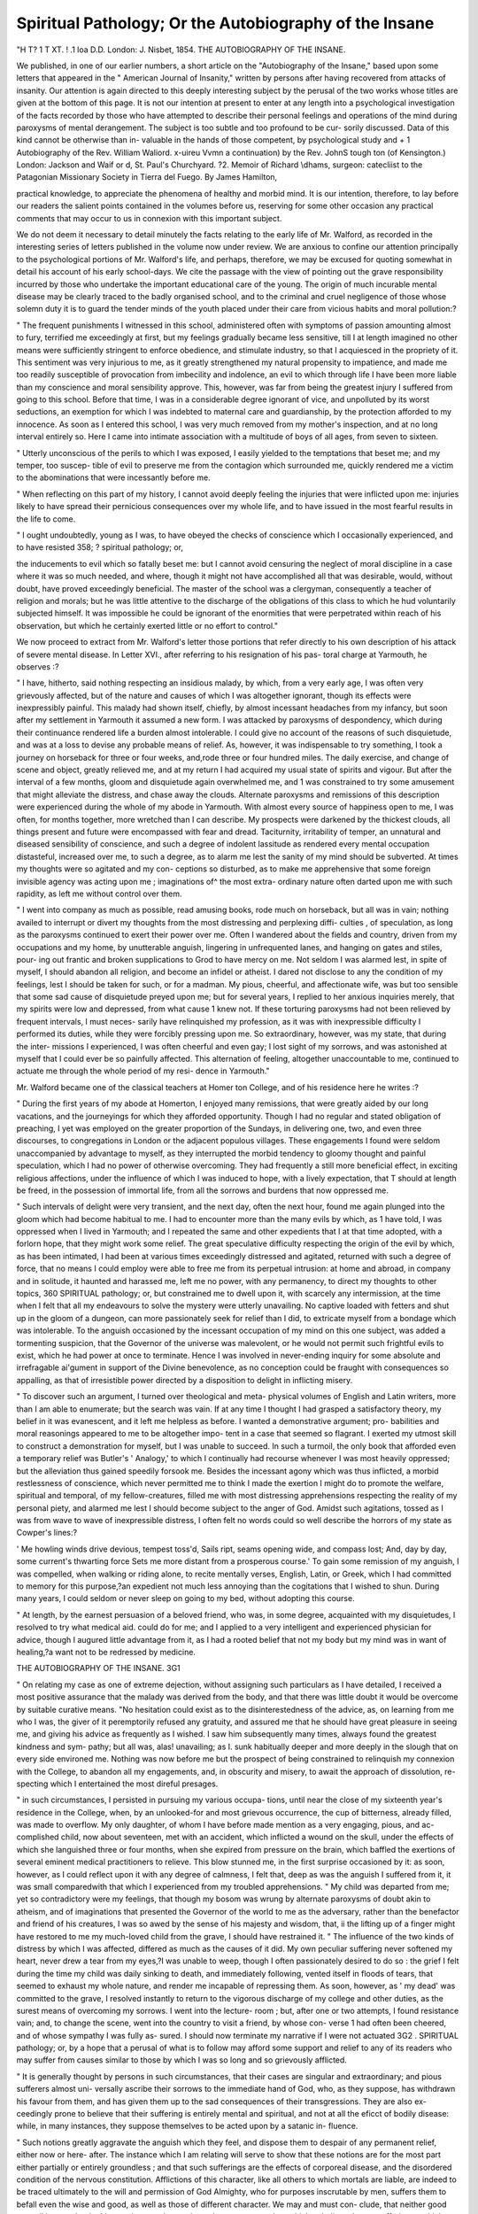 Spiritual Pathology; Or the Autobiography of the Insane
========================================================

"H T? 1 T XT. ! .1 loa
D.D. London: J. Nisbet, 1854.
THE AUTOBIOGRAPHY OF THE INSANE.

We published, in one of our earlier numbers, a short article on the
"Autobiography of the Insane," based upon some letters that appeared
in the " American Journal of Insanity," written by persons after having
recovered from attacks of insanity. Our attention is again directed to
this deeply interesting subject by the perusal of the two works whose
titles are given at the bottom of this page. It is not our intention at
present to enter at any length into a psychological investigation of the
facts recorded by those who have attempted to describe their personal
feelings and operations of the mind during paroxysms of mental
derangement. The subject is too subtle and too profound to be cur-
sorily discussed. Data of this kind cannot be otherwise than in-
valuable in the hands of those competent, by psychological study and
+ 1 Autobiography of the Rev. William Waliord. x-uireu Vvmn a continuation)
by the Rev. JohnS tough ton (of Kensington.) London: Jackson and Waif or d,
St. Paul's Churchyard. ?2. Memoir of Richard \\dhams, surgeon: catecliist to
the Patagonian Missionary Society in Tierra del Fuego. By James Hamilton,

practical knowledge, to appreciate the phenomena of healthy and
morbid mind. It is our intention, therefore, to lay before our readers
the salient points contained in the volumes before us, reserving for
some other occasion any practical comments that may occur to us in
connexion with this important subject.

We do not deem it necessary to detail minutely the facts relating to
the early life of Mr. Walford, as recorded in the interesting series of
letters published in the volume now under review. We are anxious
to confine our attention principally to the psychological portions of
Mr. Walford's life, and perhaps, therefore, we may be excused for
quoting somewhat in detail his account of his early school-days. We
cite the passage with the view of pointing out the grave responsibility
incurred by those who undertake the important educational care of
the young. The origin of much incurable mental disease may be
clearly traced to the badly organised school, and to the criminal and
cruel negligence of those whose solemn duty it is to guard the tender
minds of the youth placed under their care from vicious habits and
moral pollution:?

" The frequent punishments I witnessed in this school, administered
often with symptoms of passion amounting almost to fury, terrified me
exceedingly at first, but my feelings gradually became less sensitive,
till I at length imagined no other means were sufficiently stringent to
enforce obedience, and stimulate industry, so that I acquiesced in the
propriety of it. This sentiment was very injurious to me, as it greatly
strengthened my natural propensity to impatience, and made me too
readily susceptible of provocation from imbecility and indolence, an
evil to which through life I have been more liable than my conscience
and moral sensibility approve. This, however, was far from being the
greatest injury I suffered from going to this school. Before that time,
I was in a considerable degree ignorant of vice, and unpolluted by its
worst seductions, an exemption for which I was indebted to maternal
care and guardianship, by the protection afforded to my innocence.
As soon as I entered this school, I was very much removed from my
mother's inspection, and at no long interval entirely so. Here I came
into intimate association with a multitude of boys of all ages, from
seven to sixteen.

" Utterly unconscious of the perils to which I was exposed, I easily
yielded to the temptations that beset me; and my temper, too suscep-
tible of evil to preserve me from the contagion which surrounded me,
quickly rendered me a victim to the abominations that were incessantly
before me.

" When reflecting on this part of my history, I cannot avoid deeply
feeling the injuries that were inflicted upon me: injuries likely to have
spread their pernicious consequences over my whole life, and to have
issued in the most fearful results in the life to come.

" I ought undoubtedly, young as I was, to have obeyed the checks
of conscience which I occasionally experienced, and to have resisted
358; ? spiritual pathology; or,

the inducements to evil which so fatally beset me: but I cannot avoid
censuring the neglect of moral discipline in a case where it was so
much needed, and where, though it might not have accomplished all
that was desirable, would, without doubt, have proved exceedingly
beneficial. The master of the school was a clergyman, consequently a
teacher of religion and morals; but he was little attentive to the
discharge of the obligations of this class to which he hud voluntarily
subjected himself. It was impossible he could be ignorant of the
enormities that were perpetrated within reach of his observation, but
which he certainly exerted little or no effort to control."

We now proceed to extract from Mr. Walford's letter those portions
that refer directly to his own description of his attack of severe mental
disease. In Letter XVI., after referring to his resignation of his pas-
toral charge at Yarmouth, he observes :?

" I have, hitherto, said nothing respecting an insidious malady, by
which, from a very early age, I was often very grievously affected, but
of the nature and causes of which I was altogether ignorant, though
its effects were inexpressibly painful. This malady had shown itself,
chiefly, by almost incessant headaches from my infancy, but soon after
my settlement in Yarmouth it assumed a new form. I was attacked
by paroxysms of despondency, which during their continuance rendered
life a burden almost intolerable. I could give no account of the reasons
of such disquietude, and was at a loss to devise any probable means of
relief. As, however, it was indispensable to try something, I took a
journey on horseback for three or four weeks, and,rode three or four
hundred miles. The daily exercise, and change of scene and object,
greatly relieved me, and at my return I had acquired my usual state of
spirits and vigour. But after the interval of a few months, gloom and
disquietude again overwhelmed me, and 1 was constrained to try some
amusement that might alleviate the distress, and chase away the
clouds. Alternate paroxysms and remissions of this description were
experienced during the whole of my abode in Yarmouth. With almost
every source of happiness open to me, I was often, for months together,
more wretched than I can describe. My prospects were darkened by
the thickest clouds, all things present and future were encompassed
with fear and dread. Taciturnity, irritability of temper, an unnatural
and diseased sensibility of conscience, and such a degree of indolent
lassitude as rendered every mental occupation distasteful, increased over
me, to such a degree, as to alarm me lest the sanity of my mind should
be subverted. At times my thoughts were so agitated and my con-
ceptions so disturbed, as to make me apprehensive that some foreign
invisible agency was acting upon me ; imaginations of^ the most extra-
ordinary nature often darted upon me with such rapidity, as left me
without control over them.

" I went into company as much as possible, read amusing books, rode
much on horseback, but all was in vain; nothing availed to interrupt
or divert my thoughts from the most distressing and perplexing diffi-
culties , of speculation, as long as the paroxysms continued to exert
their power over me. Often I wandered about the fields and country,
driven from my occupations and my home, by unutterable anguish,
lingering in unfrequented lanes, and hanging on gates and stiles, pour-
ing out frantic and broken supplications to Grod to have mercy on me.
Not seldom I was alarmed lest, in spite of myself, I should abandon all
religion, and become an infidel or atheist. I dared not disclose to any
the condition of my feelings, lest I should be taken for such, or for a
madman. My pious, cheerful, and affectionate wife, was but too
sensible that some sad cause of disquietude preyed upon me; but for
several years, I replied to her anxious inquiries merely, that my spirits
were low and depressed, from what cause 1 knew not. If these torturing
paroxysms had not been relieved by frequent intervals, I must neces-
sarily have relinquished my profession, as it was with inexpressible
difficulty I performed its duties, while they were forcibly pressing upon
me. So extraordinary, however, was my state, that during the inter-
missions I experienced, I was often cheerful and even gay; I lost sight
of my sorrows, and was astonished at myself that I could ever be so
painfully affected. This alternation of feeling, altogether unaccountable
to me, continued to actuate me through the whole period of my resi-
dence in Yarmouth."

Mr. Walford became one of the classical teachers at Homer ton
College, and of his residence here he writes :?

" During the first years of my abode at Homerton, I enjoyed many
remissions, that were greatly aided by our long vacations, and the
journeyings for which they afforded opportunity. Though I had no
regular and stated obligation of preaching, I yet was employed on the
greater proportion of the Sundays, in delivering one, two, and even
three discourses, to congregations in London or the adjacent populous
villages. These engagements I found were seldom unaccompanied by
advantage to myself, as they interrupted the morbid tendency to
gloomy thought and painful speculation, which I had no power of
otherwise overcoming. They had frequently a still more beneficial
effect, in exciting religious affections, under the influence of which I was
induced to hope, with a lively expectation, that T should at length be
freed, in the possession of immortal life, from all the sorrows and burdens
that now oppressed me.

" Such intervals of delight were very transient, and the next day,
often the next hour, found me again plunged into the gloom which had
become habitual to me. I had to encounter more than the many evils
by which, as 1 have told, I was oppressed when I lived in Yarmouth;
and I repeated the same and other expedients that I at that time
adopted, with a forlorn hope, that they might work some relief. The
great speculative difficulty respecting the origin of the evil by which, as
has been intimated, I had been at various times exceedingly distressed
and agitated, returned with such a degree of force, that no means I could
employ were able to free me from its perpetual intrusion: at home and
abroad, in company and in solitude, it haunted and harassed me, left me
no power, with any permanency, to direct my thoughts to other topics,
360 SPIRITUAL pathology; or,
but constrained me to dwell upon it, with scarcely any intermission, at
the time when I felt that all my endeavours to solve the mystery were
utterly unavailing. No captive loaded with fetters and shut up in the
gloom of a dungeon, can more passionately seek for relief than I did, to
extricate myself from a bondage which was intolerable. To the anguish
occasioned by the incessant occupation of my mind on this one subject,
was added a tormenting suspicion, that the Governor of the universe
was malevolent, or he would not permit such frightful evils to exist,
which he had power at once to terminate. Hence I was involved in
never-ending inquiry for some absolute and irrefragable ai'gument in
support of the Divine benevolence, as no conception could be fraught
with consequences so appalling, as that of irresistible power directed by
a disposition to delight in inflicting misery.

" To discover such an argument, I turned over theological and meta-
physical volumes of English and Latin writers, more than I am able to
enumerate; but the search was vain. If at any time I thought I
had grasped a satisfactory theory, my belief in it was evanescent, and it
left me helpless as before. I wanted a demonstrative argument; pro-
babilities and moral reasonings appeared to me to be altogether impo-
tent in a case that seemed so flagrant. I exerted my utmost skill to
construct a demonstration for myself, but I was unable to succeed. In
such a turmoil, the only book that afforded even a temporary relief was
Butler's ' Analogy,' to which I continually had recourse whenever I was
most heavily oppressed; but the alleviation thus gained speedily forsook
me. Besides the incessant agony which was thus inflicted, a morbid
restlessness of conscience, which never permitted me to think I made
the exertion I might do to promote the welfare, spiritual and temporal,
of my fellow-creatures, filled me with most distressing apprehensions
respecting the reality of my personal piety, and alarmed me lest I should
become subject to the anger of God. Amidst such agitations, tossed
as I was from wave to wave of inexpressible distress, I often felt no
words could so well describe the horrors of my state as Cowper's
lines:?

' Me howling winds drive devious, tempest toss'd,
Sails ript, seams opening wide, and compass lost;
And, day by day, some current's thwarting force
Sets me more distant from a prosperous course.'
To gain some remission of my anguish, I was compelled, when walking
or riding alone, to recite mentally verses, English, Latin, or Greek,
which I had committed to memory for this purpose,?an expedient not
much less annoying than the cogitations that I wished to shun. During
many years, I could seldom or never sleep on going to my bed, without
adopting this course.

" At length, by the earnest persuasion of a beloved friend, who was,
in some degree, acquainted with my disquietudes, I resolved to try
what medical aid. could do for me; and I applied to a very intelligent
and experienced physician for advice, though I augured little advantage
from it, as I had a rooted belief that not my body but my mind was
in want of healing,?a want not to be redressed by medicine.

THE AUTOBIOGRAPHY OF THE INSANE. 3G1

" On relating my case as one of extreme dejection, without assigning
such particulars as I have detailed, I received a most positive assurance
that the malady was derived from the body, and that there was little
doubt it would be overcome by suitable curative means.
"No hesitation could exist as to the disinterestedness of the advice,
as, on learning from me who I was, the giver of it peremptorily refused
any gratuity, and assured me that he should have great pleasure in
seeing me, and giving his advice as frequently as I wished. I saw him
subsequently many times, always found the greatest kindness and sym-
pathy; but all was, alas! unavailing; as I. sunk habitually deeper and
more deeply in the slough that on every side environed me. Nothing
was now before me but the prospect of being constrained to relinquish
my connexion with the College, to abandon all my engagements,
and, in obscurity and misery, to await the approach of dissolution, re-
specting which I entertained the most direful presages.

" in such circumstances, I persisted in pursuing my various occupa-
tions, until near the close of my sixteenth year's residence in the College,
when, by an unlooked-for and most grievous occurrence, the cup of
bitterness, already filled, was made to overflow. My only daughter, of
whom I have before made mention as a very engaging, pious, and ac-
complished child, now about seventeen, met with an accident, which
inflicted a wound on the skull, under the effects of which she languished
three or four months, when she expired from pressure on the brain,
which baffled the exertions of several eminent medical practitioners to
relieve. This blow stunned me, in the first surprise occasioned by it:
as soon, however, as I could reflect upon it with any degree of calmness,
I felt that, deep as was the anguish I suffered from it, it was small
comparedwith that which I experienced from my troubled apprehensions.
" My child was departed from me; yet so contradictory were my
feelings, that though my bosom was wrung by alternate paroxysms of
doubt akin to atheism, and of imaginations that presented the Governor
of the world to me as the adversary, rather than the benefactor and
friend of his creatures, I was so awed by the sense of his majesty and
wisdom, that, ii the lifting up of a finger might have restored to me
my much-loved child from the grave, I should have restrained it.
" The influence of the two kinds of distress by which I was affected,
differed as much as the causes of it did. My own peculiar suffering
never softened my heart, never drew a tear from my eyes,?I was unable
to weep, though I often passionately desired to do so : the grief I felt
during the time my child was daily sinking to death, and immediately
following, vented itself in floods of tears, that seemed to exhaust my
whole nature, and render me incapable of repressing them. As soon,
however, as ' my dead' was committed to the grave, I resolved instantly
to return to the vigorous discharge of my college and other duties, as
the surest means of overcoming my sorrows. I went into the lecture-
room ; but, after one or two attempts, I found resistance vain; and, to
change the scene, went into the country to visit a friend, by whose con-
verse 1 had often been cheered, and of whose sympathy I was fully as-
sured. I should now terminate my narrative if I were not actuated
3G2 . SPIRITUAL pathology; or,
by a hope that a perusal of what is to follow may afford some support
and relief to any of its readers who may suffer from causes similar to
those by which I was so long and so grievously afflicted.

" It is generally thought by persons in such circumstances, that their
cases are singular and extraordinary; and pious sufferers almost uni-
versally ascribe their sorrows to the immediate hand of God, who, as
they suppose, has withdrawn his favour from them, and has given them
up to the sad consequences of their transgressions. They are also ex-
ceedingly prone to believe that their suffering is entirely mental and
spiritual, and not at all the eficct of bodily disease: while, in many
instances, they suppose themselves to be acted upon by a satanic in-
fluence.

" Such notions greatly aggravate the anguish which they feel, and
dispose them to despair of any permanent relief, either now or here-
after. The instance which I am relating will serve to show that these
notions are for the most part either partially or entirely groundless ;
and that such sufferings are the effects of corporeal disease, and the
disordered condition of the nervous constitution. Afflictions of this
character, like all others to which mortals are liable, are indeed to be
traced ultimately to the will and permission of God Almighty, who for
purposes inscrutable by men, suffers them to befall even the wise and
good, as well as those of different character. We may and must con-
clude, that neither good nor evil happen but by his appointment; but
we have the surest ground on which to believe that no suffering to
which we may be exposed, in the present life, furnishes an indication
of God's displeasure in individual cases; and it is the peculiar glory of
the religion of Christ, that no living man is warranted to despair of
divine mercy and forgiveness, hut on the contrary, however deplorable
his condition may be, he has God's sure promise that he shall obtain
favour if he seek it with sincerity, humility, and perseverance.
" What share in human sufferings of the kind in question is permitted
to the invisible and implacable adversary of God and man, 1 shall not
presume to define. Much of what is false and mischievous on this
subject may readily he found; but while the fact of satanic agency in
the affairs of mankind, is too strongly stated by the sacred writings to
admit of question or disbelief, I know of no scriptural rule by the appli-
cation of which the influence of such agency may be safely discriminated
from the action of the mind itself. The only criterion by which the
spiritual and heavenly agency exerted in the minds and hearts of true
Christians can be determined, exists in the effects which it produces :
where the fruits of the Spirit are found, there the presence of the Spirit
is manifest; and where the works of darkness are, there we may be
sure is the presence of the prince of darkness. In every possible case,
one rule is laid down, and one assurance given, ' Resist the devil, and
he will flee from you.'

" The most skilful physiologist is entirely ignorant of the manner in
which our bodies and minds exert their mutual action on each other;
all he knows is that such action takes place; it is therefore no wonder
that we should be utterly unacquainted with the process by which
spirits, either heavenly or infernal, exert their respective influences on
the souls of men. It is no inconsiderable attainment in divine, as well
as human philosophy, calmly to acquiesce within the limits which the
feebleness of our faculties assigns to us; and which we can by no
exertions pass beyond. How much sorrow should we avoid by such
acquiescence! How much of what men call knowledge should we dis-
allow under its guidance 1"

Mr. Walford, with the view of mitigating his sufferings, retired
after his daughter's death into the country. In describing his feelings
at this period he thus writes:?

" You will be able to form some conception of the state in which I
was, when I relate the occurrences of the day on which I left home,
and arrived at my friend's abode. Everything was prepared for my
journey on the preceding evening, and I retired to bed at my usual
time, in as tranquil a state as could reasonably be expected in my cir-
cumstances. I slept quietly until about five in the morning, when I
suddenly awoke, in a condition which I am unable to describe with any
exactness. I seemed to myself to be environed by a dense and sul-
phureous fog or smoke, and was so overcome by horror as to exclaim
aloud, that I was ruined and lost, though I had no conception of the
cause that induced the frightful apprehension. I continued, however,
to exclaim, when my wife, awakened by the outcry, earnestly asked what
was the matter ? For some time I could reply only by repeating that
I was ruined for ever. At length she entreated me to rise and get
ready for my journey, which I did, under the influence of these extra-
ordinary and unaccountable feelings. The morning was very cold,
which appeared to revive me, so that by the time I was dressed and
ready to set out, I was a good deal relieved. I had to travel about
eighty miles by coach, and though freed from the notion of being lost,
I was during the day in a very excited, yet gloomy and wretched state.
The meeting with my friend, and the soothing effect of his company
and converse, stilled, in a considerable degree, my perturbed feelings,
and I went to bed without any fear of not sleeping.

" I nevertheless passed a sleepless night, and during the twelve suc-
ceeding days and nights, in all thirteen, I did not gain a moment's
sleep. My nerves seemed to be rigid, and at the utmost tension, and
my feelings were hard and unimpressible. I tried the influence of
opium one or two nights, in tolerably strong doses, but it produced no
effect, and I used it no more. I fully expected I should lose my senses,
as it seemed impossible for me to endure the suffering. But I after-
wards learned, under the pressure of keener agonies, that no one can
estimate the 'degree of anguish which it is impossible for him to
sustain.

" As it was my intention to be absent from home not more than a
fortnight, I went to my sleepless bed on the last night of my stay, with
the forlorn hope of getting some portion of that soothing anodyne ; and
as I was to set out at four in the morning, I withdrew very early. No
sleep or drowsiness came over me for two or three hours, when a violent
364 SPIRITUAL pathology; or,
palpitation of the heart banished all expectation of repose, and I
desired an apothecary in the neighbourhood to be sent for. When he
came, he made the inquiries usual on such occasions, and said he could
discern no indications of disease, but, possibly, the liver might be
affected; advised an application to a physician, as soon as I could, after
my return home; he administered no medicine, but recommended a
foot-bath, and left me. Happily the bath answered its intention, and
I fell into a profound sleep. I was roused early in the morning, and
began my journey homewards, though a good deal depressed.


" The weather was frosty and cold, but when I got out of the coach
for breakfast, all my sorrows had vanished; my appetite was good, and
my spirits were buoyant, and I got home with an expectation of better
times. I spent, however, a sleepless night, though I felt somewhat
better than was usual, and met my pupils at the proper time, in the
lecture room. As I proceeded with the business, they discovered that
I was in great distress, and implored me to desist. I complied, but
was never again able to meet them. I had never made any complaints
to them, but I learned, after my recovery, that they had long suspected
some unknown and great distress was preying upon me. It was the
practice of the College, for the whole family to assemble for devotional
purposes morning and evening. The morning service was conducted
by me, and that of the evening by the students in succession. My
prayers, which were always dictated at the moment of delivery, un-
consciously to myself led my pupils to this conclusion.

" In compliance with the advice I had received, I called on the day
of my return upon a physician, a very kind and long well-known friend;
he said then but little, which was chiefly to direct a close of colocynth
to be taken, and promised to visit me as soon as the operation of the
colocynth should be ascertained. He came, and said he was quite sure
the liver was in perfect health. Having been previously informed re-
specting my feelings and conceptions of myself, he assured me my com-
plaint was unassailable by any medical treatment; that medical men
were wholly ignorant of the causes that were concerned in the produc-
tion of such maladies, and of any methods of cure. He strenuously ad-
vised the cessation of all mental exertion, with the utmost possible
avoidance of every disquieting concern; entreated me to abstain entirely
from opium, and to consult no medical practitioners, as they could do
no good, and might do much injury. His decided opinion was, that
the brain had been over-worked, and was now, as he said, taking its
revenge by demanding rest. The performance of my duties at the
College was now suspended, and, after more than a twelvemonth spent
in the vain expectation on my own part, and on that ol the supporters
of the Institution, that I might resume them at no very distant period,
I relinquished my oflice, and my residence in the College. I retired to
a house in Hackney, in which, during the space ol rather more than
four years, I underwent hoi'rors of which it is impossible for me to
convey an adequate conception."

Here Mr. Walford siys he would be inclined to bring his narrative
to a conclusion; but he says he writes with a hope of affording solace
and comfort to some fellow-sufferers into whose hands his memoir
might haply fall. After stating that he was " induced to make trial
of travelling, and visiting several distant places, as Brighton, Not-
tingham, Birmingham, &c.," he proceeds as follows:?

" Once I set out in company with two beloved friends, for the Lakes
of Cumberland, and the southern parts of Scotland, but was unable,
through the extreme agitation of both body and mind, to go beyond
Northampton, whence I returned home in deep despair of finding relief
by any such means. I was persuaded to try what daily short rides in
an open carriage, driven by myself, and accompanied by my wife, would
do for me. This I soon discontinued, as I became more and more
averse to the persons whom we met, and the places through which we
passed. I could scarcely endure the sight of strangers ; and the visits
of my friends, who called with the intention of consoling me, soon
became so irksome as to induce me to secrete myself from them.

Several pious friends proposed to me to permit them to hold a meeting
for prayer with me, but the proposition excited my alarm to such a
degree, that if they had not desisted I should have become frantic and
violent.

" I began to shut myself up in solitude, as walking or riding through,
the streets made me feel as though every one I met was acquainted
with my wickedness and misery. I could not endure to look anyone
in the face, and ere long, the sight of my own face filled me with fear
and aversion, as I considered myself to be wholly a reprobate, forsaken
of God and odious to man. This unhappy sentiment originated in an
irrepressible notion that I had been unfaithful in the performance of
my duty, especially that which was connected with my college resi-
dence. Every instance of languor, deficiency, and imperfection which
came to my remembrance, was so magnified and exaggerated as to-
appear of the most criminal and unpardonable nature. Before I left-
the College, I felt assured that I should not survive the day of its taking
place, so that I looked forward to it with inexpressible dread and horror.
The conception I entertained of my unfaithfulness became so powerful
as to convince me that I had no sort of right to retain the property I
possessed, and I even contemplated selling the stock which I had in
the funds, that I might in some mode or other make away with it,
though I was aware such a measure would reduce me and my family
to absolute penury and want. The dread of negotiating this sale and
makino- the transfer, which could not be done but in my presence at the
Bank deterred me; though I had so much power over myself as to
execute a warrant, giving to my wife authority to receive the interest,
lest in some reckless hour I should perpetrate so perilous a deed.

" My worthy and most sympathising friend, the Treasurer to the
College, to whom I intimated what was passing in my bosom?for
strange as it may appear, I could not restrain myself from divulging
nearly all my feelings,?used every expedient he could devise from day
to day, to persuade me that all my misery originated in delusion, and
NO. XXVII. c c
360 spiritual pathology; or,
that no greater satisfaction could be felt by all the patrons of the
institution, than would result from my return to the office I had holden.
But his endeavours were all fruitless, and I continued in hourly dread
that I should be reduced to abject poverty, and end my days in a work-
house, a prison, a lunatic asylum, or a ditch ; and not improbably by
my own hands. For many months I suffered from disordered action
of the heart, and a remission of pulse, which, whenever I was excited,?
and almost every occurrence produced excitement,?occasioned a species
of convulsive action, which I thought would suffocate me. Besides
which, I appeared to myself to be surrounded with a dense vapour, that
prevented me from clearly beholding the objects of vision. My nights
were often sleepless, and I was in such constant alarm and trepidation,
that I could not allow myself to be left alone for an instant, without
uttering cries of agony. In such a condition, a year slowly glided over
me. I was not, indeed, at all times equally oppressed, as now and then,
chiefly in the latter hours of the day, I was so freed from my gloom
and dreary apprehensions, as to feel some measure of cheerfulness, which
tempted me to hope for entire deliverance from my grievous bondage;
but after many alternations of such feelings, I learned that no reliance
on the flattering hope could be exerted, as in a few hours the bright-
ness vanished, and the clouds accumulated as thickly as ever. The
morning hours were invariably the worst seasons of the day.
" After the expiration of this first year, all my distressing symptoms
increased in strength and continuance: the remissions of which I have
just spoken, became less and less frequent; and during the succeeding
four years, I was oppressed by unbroken darkness, and tortured by
anguish, which I will describe as well as I am able in my next letter,
though no words can express with adequate force the terrors through
which I passed.

" I am quite at a loss to relate in the order of their occurrence, the
truly frightful sufferings to which I was subjected; nor is it either
possible or desirable I should recite the half of them. In the course of
the first year to which I have adverted, I was disposed incessantly to
talk of my feelings, and to weary the members of my family by reite-
rated complaints. I bad habitually no religious feelings, but such as
were made up of the keenest anguish, on account of the loss of all those
pleasures which I had formerly enjoyed, in exercises of public and private
devotion, and of the utter despair in which I was involved, of obtaining
the future blessedness which is promised to all the faithful disciples of
our Lord Jesus Christ. Sometimes, however, during that period, an
unusual excitement to pray would so prevail over me, as to induce me
to desire all who might happen to be in the room where I was, in what-
ever they might be engaged, to kneel while I addressed supplications
to Heaven, with an earnestness almost frantic, for some alleviation of
my intolerable anguish. After about the period of which I write, these
impulses altogether forsook me, and I for days and weeks together used
no prayer, unless that now and then a passionate ejaculation would
escape from me.

" I now shut myself as much as possible from the observation of any
THE AUTOBIOGRAPHY OF THE INSANE. 367
but my own family, and for two or three years never passed tlie
threshold of the street-door. I abandoned all public and social devo-
tion, as I could not bear it; and thought it vain and useless for my
condition, which I felt assured was that of a lost and reprobate wretch.
Not unfrequently when called to dinner, I rushed out of the house into
the garden, because I could not dare to implore a blessing, or express
any thankfulness to God, who had, as I believed, entirely and finally
deserted me, and had become my Almighty enemy. Books of every
description I ordered to be removed out of my notice, and insisted on
the whole of my library being sold, at whatever loss might be incurred,
and that was considerable, as I had paid exorbitant prices, on account
of the closing of the continent during the French war, for a large
number of them, and which were extremely depreciated by the return
of peace, which opened a free intercourse with all parts of the world.

" My reason for this procedure was, that books of every kind,
especially religious ones, and the Bible in the greatest degree, were
associated with remembrances that I would gladly have banished for
ever from my mind. I earnestly wished I had never learned to read
or write, while at the same time I felt the strongest desire to engage
in both, but was driven from them by the morbid sensibility which was
so extreme as to be affected by every topic of thought that was pre-
sented to me. Similar feelings constrained me to shun the converse of
my friends, though I was passionately desirous of their converse. I
could compare myself only to a human body, the skin of which having
been stripped oil', no part can be touched without inflicting agony.
This condition at length increased to such a degree, that I could not
bear the ordinary conversation of the members of my family* whether
they were sad or cheerful. The light of day so distressed me, that I
had all my windows blinded: the sun, the moon, and stars filled me
with inexpressible dread, and I beheld them as seldom as was possible.
All ornamental furniture, especially looking-glasses, was especially
offensive to me, and was removed from the apartment in which I lived.
My own personal appearance was neglected to the utmost; I should
never have shaved myself, or changed my clothing, but for the affec-
tionate remonstrances of my wife ; nor could I endure the thought of
having new clothes made. For what purpose, I said to myself, should
an outcast wretch like me pay any regard to external appearance or
ornament ? It seemed even shocking to me, and monstrous.

" My irritability of temper was so great, that I fully expected, in
some fit of passion, I should murder some of the inmates of my house ;
and this notion became so strong, that for about two years it was
seldom absent from my thoughts; so that X often, in imagination,
underwent all the forms of public prosecution; invented speeches I
would make at my trial, when I knew I should plead guilty; and en-
dured agonies in this way that could scarcely have been exceeded by
reality.? During the last four years of my extraordinary wretchedness,
I was perpetually haunted by an extreme apprehension that X should
destroy myself, in order to get free from the incessant torment I was
compelled to endure. I never indeed proceeded to any actual attempt
c c 2
SOS SPIRITUAL pathology; or,
on my life, though I was very often revolving the different methods of
destroying it, and considering which I should choose. My patient wife
was sometimes cautioned by her friends to remove from me, as far as
possible, the means of destruction; and I was continually telling her
of the thoughts that were perpetually present to me. Often I asked if
she was not afraid of living with me ? but her reply invariably was,
* Not in the least degree.' She knew me too well, and was too confi-
dent of God's mercy to herself and to me, she said, to have any such
apprehensions.

" The agitation and restlessness that affected me were so great, that
I was unable to sit down, as the moment in which I attempted to do
so brought an increase of misery; and I was thus kept pacing up and
down my parlour from the time of getting up until going to bed. I
was so intensely wearied by this incessant going to and fro, as frequently
to scream with anguish. In consequence of this painful excitement, I
seldom rose from my bed before noon, as I was able to continue this
posture Avitliout additional pain. As soon as I came down stairs, I
hastily swallowed my breakfast, standing, and then the endless move-
ment began. While my body was thus occupied, my mind was the
seat of the direst contemplations, revolving the past and the future, until
sometimes, when thinking of my pious friends who were no longer living
on earth, I loudly bid them an everlasting adieu, as I was never to be
admitted to the rest to which they had been conducted, or join in those
strains of celestial harmony that resound through the abodes of the
blessed and immortal inhabitants, and to which I formerly hoped I
should beponducted, when the trial of life should have been surmounted.

On such occasions, sighs of distress, so deep from my bosom, would
involuntarily escape, as too plainly indicated the profound sorrow that
affected me. To this day more than twenty years have passed away,
yet I am often surprised by sudden sighing, which, though unassociated
with any sentiment of distress, occasions a temporary emotion.
" Through this weary, toilsome, and excruciating period, my nights
were often almost if not quite sleepless. When endeavouring to com-
pose myself to rest, I was often roused to vigilance by convulsive
startings, which no sooner ceased, than the most hideous appearances
of monstrous face and shape would pass before me, to free myself from
which, I was constrained to keep my eyes open, that the real objects
about me might dispel those of my disordered imagination. How often
did I exclaim, in the words of the suffering patriarch : ' The arrows of
the Almighty are within me, the poison whereof drinketh up my
spirit When I say, My bed shall comfort me, my couch shall
ease my complaint; then thou scarest me with dreams, and terrifiest
me through visions Thouwritest bitter things against me, and
makest me to possess the iniquities of my youth.' Amidst these bitter
agonies, I was annoyed more than can be imagined by a cause which
seems trivial, but was far otherwise. Very often persons^ places, and
things, would occur to me, the names and particular appearances of
which I was unable to recall without long endeavour of a most weari-
some kind. I could not remember the name of some one, nor present
to my fancy the faces or forms of various persons or things with which
I had been familiar; nor could I banish them from my thoughts, but
was constrained to use every method I could devise to bring to my
remembrance what I was forced to pursue, until I alighted on the name
or object that was suggested to me. Days together was I employed in
this fruitless pursuit, without being able to discover what I wanted.
Ofteii when found, it would suggest to me something else of the same
kind, with similar disquietude, till I felt that the labours of Sisyphus
were less fatiguing and useless than those from which I could not
escape. My nights were often greatly disturbed by the sudden occur-
rence of some such things, that suddenly darted on me when nearly
asleep, and instantly banished all power of sleep.

" Early in the commencement of the four years to which I am
directing attention, a suggestion was made to me by some friend to try
some game, as chess, bagatelle, drafts, &c. At first, I rejected the
proposal with scorn ; but on afterwards conceiving a hope that, perhaps,
somewhat of this kind would enable me to sit so much as to avoid the
extreme weariness of being always on my feet, I made trial of chess,
which succeeded so far as to keep me on a chair. Having made this
discovery, I called regularly for the chess-board as soon as I came down
stairs in the morning, and insisted that my wife or niece (who lived
with us) should play the whole day, until it was time to retire for sleep.
In this manner I played thousands of games, sometimes varying the
employment by backgammon, &c. Some inconsiderable degree of
alleviation was thus obtained during the day. As, however, my com-
panions were compelled at bedtime to withdraw, I was then left alone
for hours, as I exceedingly dreaded to go to bed, on account of the
sleeplessness and other innumerable disquietudes which I almost invari-
ably had to encounter. I therefore paced up and down the room until
midnight, or later. These solitary hours were the most afflicted I was
doomed to suffer. Sometimes I was so alarmed lest the anger of God
should suddenly fall upon me, and seal my doom, that my limbs trembled
with the agitation of my thoughts.

" It would not be difficult to enlarge this relation of misery, but
enough has been said to weary me in the recital, and more than enough,
I fear, to weary the reader of these dreary pages; I shall, therefore,
after observing that these midnight hours were rendered, in some degree,
more easy by my finding out that I could play backgammon without a
partner, as the game very much depends on the dice, terminate the
harrowing detail.

" I must however, remark that every hope of recovery was long
banished from me, and I believe from my friends : this utter prostration
of hope aggravated, as much as aggravation was possible, the misery
of my condition. Yet recovery at length, though long despaired of,
came, and through the great mercy of God, I was rescued from ' the
horrible pit, amTthe miry clay,' into which I had seemed to be rapidly
sinking."

This state of mental gloom and despondency was, however, to come
370 SPIRITUAL pathology; or,
to an end. We will quote in detail Mr. Walford's own account of his
extraordinary recovery:?
" The blissful recovery which I experienced was not to he ascribed
to any medical process whatever. I had, indeed, much against my own
inclination, been so importuned by my friends as to consent, three or
four years before my recovery took place, to consult one or two medical
advisers ; but the effect proved, as I fully expected, that nothing was
to be hoped for from this expedient, and I positively refused to see any
other medical persons. About the same time, I was over-persuaded, on
account of my general inability to sleep, to keep laudanum by my bed-
side, and to have recourse to it when sleep was found to be impracti-
cable. I tried this measure two or three times without any sensible
effect, and firmly resolved to take no more. I adhered to my purpose,
and no other experiments of the kind were ever adopted. A few months
before any symptoms of improvement appeared, I now and then pre-
vailed on myself to walk up and down a few hundred yards in the road
adjacent to my house, when I was concealed by the darkness of the
night from the notice of any who might pass me. Soon after, I went
several evenings, when the light of day had departed, into my garden,
and paced up and down for some time. On these occasions, I sometimes
felt an impulse, during my walks, to pray with deep fervency, that some
measure of relief might be afforded to me. These prayers were short
and broken, yet I trust they found acceptance in heaven.

" Some weeks or months after these occurrences, an old friend from
Suffolk, a most worthy minister, came to see me, and stayed a day or
two. I had formerly smoked many a pipe of tobacco in company with
my friend, though for the preceding five years I could not bear the
sight of a pipe. My wife, aware of his habits, had the materials for
smoking set before him, which he employed, and earnestly pressed me
to accompany him, which I passionately refused to do. On the evening
of his departure, when, as usual, I was the only person sitting up, it
occurred to me to try if I could smoke, which four or five years I had
discontinued, on account of the manifest bad effects which it produced
on my pulse : I instantly procured for myself the smoking apparatus,
and found I could perform the operation without the injurious results
which had induced me to relinquish the practice. Soon after this ex-
periment, I resolved to try if I could read, though I was under a great
difficulty to select a book that did not seem likely to awaken painful
associations, and I especially shunned all such as treated of religious
subjects. Accident determined my choice. I had not relinquished a
Book Society of which I was a member, though the books that came
to my house were carefully concealed from my notice. At the time of
which I am now writing, I found that a ' History of the Cotton Manu-
facture,' by Mr. Baines, was brought to my house, and as it seemed not
very likely that anything in it would excite^ my feelings, I resolved,
though with extreme apprehension, to try this book. In a day or two,
I found nothing in it that much distressed me, and I perused it to its
close. It amused me, and after reading it again, I wrote out a pretty
extensive abridgment of it. I then attempted a work by Mr. Babbage,
the title of which is, I think, ' The Economy of Manufactures.'

" After reading and epitomising these works, I was so much quieted
as to regret I had no others of similar character: and I then engaged
in writing a translation of the history of Herodotus. Before I had
completed my translation of the first book of that history, the spring
brought the month of May. My son entreated his mother to take a
ride in a carriage with him, and I joined in the entreaty, as I greatly
wished she should enjoy some refreshment of this kind. The carriage
was brought to the door, when my faithful wife positively refused to go
unless I would accompany them. This, I both thought and said, was
impossible. She, however, persisted in her refusal; and for some time
I warmly remonstrated with her, and urged her going. While I was
thus engaged, a sudden inquiry offered itself to me : Why I could not
go ? I could discover no reason; and calling for my hat, I jumped into
the carriage, when I directed the driver to take us to Epping Forest,
through Wanstead and Woodford, a ride which, in former years, I had
often taken with great pleasure. The verdure of the grass, trees, and
country in general, with the fineness of the weather, so affected me,.
that all my fears, disquietudes, and sorrows vanished as if by a miracle,
and I was well,?entirely relieved, and filled with a transport of delight
such as I had never before experienced. My hope and confidence in
God were restored, and all my dreary expectations of destroying myself
or others were entirely forgotten. On my return home from this re-
viving excursion, every desire to shut myself up and exclude my friends
was departed, and I could with difficulty restrain myself from being
always abroad.

" This extraordinary change of feeling took place, as I have said, in
May; and on the first day of the following August, I set out in company
with my son and an active friend, who had before travelled on the con-
tinent, for France, Switzerland, and Germany. The delights of that
journey were so enhanced by contrast with the events of the five pre-
ceding years, that I was in a species of rapture throughout the whole.
I felt no apprehensions of danger in going so far from home; and the
glorious scenes I witnessed so enchanted me, that my pleasure over-
flowed the limits of ordinary enjoyment. One only regret was occa-
sioned by the unavoidable necessity, under which my companions in
travel were placed, of returning at the end of the month to business;
by which I was hurried from scenes of surpassing grandeur and interest,
before I had half gratified myself with gazing upon them. Enchanted
and fascinated as I was with this tour, I attribute no part o?? my re-
covery to it, as I had been entirely freed from my sad condition, both
of body and' mind, before it took place; if this had not been the case,
no wishes of my own, nor any entreaties of my friends, would have had
power to persuade me to set out upon it, so deeply was I affected by
the remembrance of former disappointments. Immediately after my
return, I was seized with a most unexpected and severe diarrhoea, which
I thought would terminate my joys an(^ sorrows alike: it yielded, how-
ever, to skilful medical treatment, after some days; and one of my
372 SPIRITUAL pathology; or,
medical attendants, who had long been acquainted with my constitution,
assured me when the vehemence of the paroxysms was abated, that the
effects of it were far more beneficial than any medical treatment could
have produced; and he anticipated a perfect freedom from the return
of my distressing nervous disease. This anticipation has been verified
by several successive years of established health ; and though I am now
occasionally in some measure disturbed by some of the minor symptoms
of my disorder, for short periods, chiefly during the hours of night, my
general health is remarkable for my years; and the condition of my
feelings tranquil and cheerful, though seldom much elevated.

" It will not appear surprising that, after the singular and remarkable
detail that has been given, I felt a great wish, if possible, to ascertain
the cause of nearly fifty years' intense suffering through which I had
passed. While, indeed, under the great force of my sorrows, I was
evermore induced to regard them as arising from mental and spiritual
causes, quite independent of any bodily disease ; yet as soon as my re-
covery was confirmed, I strongly suspected this notion was incorrect,
and some recollections of former years led me to the conclusion that it
was quite unfounded. My natural temperament had ever appeared to
me to be more of the sanguine than the saturnine species, so that when-
ever I possessed myself sufficiently to consider the case impartially, I
imagined that somewhat superinduced, and not native, was the source
of my melancholy despondency. I shall therefore briefly mention the
occurrences that befell me, and the conclusion from them at which I
.arrived, by putting them together. My knowledge of physiology is
very scanty, so that if my memoir should meet the eye of any proficient
in that science, 1 must crave his candour for what I am about to state
relative to my belief of the nature and causes of my complaints. I
have what appears to me to be a probable judgment on the whole case,
which, however, I do not presume to represent as if it were demon-
strated, or as entitling me to impose it on persons who are alone quali-
fied scientifically and religiously to decide respecting it.
" From a very early age?say five or six years from my birth?I was
.subject to very frequent attacks of headache, which increased in in-
tensity up to about the twenty-second or twenty-third year of my age.
At this time I was a student, and my studies were very often seriously
affected by this frequency of pain. About this period, my attention
was forcibly drawn to an increasing discharge of fetid mucus from one
(the left) of my nostrils, which became very offensive to me, and
clearly indicated something wrong on the left side of the upper part of
the interior of my head. The first surgeon in London was at that time
Mr. Cline, to whom I applied for advice. His opinion was that an
ulcer had formed in the frontal sinus, which he supposed to be easily
curable could it be got at: as this was impracticable, he recommended
certain applications of mercury to the nostrils, the vapours of which
were to be conveyed by the agency of heat into the head. This prac-
tice was tried for some time, but served only to aggravate the symp-
toms, and was therefore discontinued. Soon after this experiment, I
went to Birmingham to visit my friends, when it occurred to me to
consult Dr "Withering, who was then practising as a physician with
eminent reputation. He did not coincide with Mr. Cline's opinion, but
inquired if I had at any time suffered an injury upon the skull ? It
had never before occurred to me to reflect on what I had often heard
from my mother, that when I was about two years old I had fallen on
the edge of a fender, and inflicted a very dangerous wound 011 my fore-
head, the scar of which was at that time quite visible. On directing
his attention to this mark, he instantly said, there was the origin of
my pain ; a wound had been produced in the interior of the sinus, which
he feared would never be healed, though it was not impossible it might
be worn out by the increase of years. He cautioned me against
allowing any tampering with it, as it was. impossible to do good, and
injury might be inflicted. He advised the application of leeches, when-
ever the pain might be very troublesome; and recommended me to
take snuff plentifully, as the means of stimulating the secretion of
mucus, in order to assist the escape of the purulent matter that was
ever forming, and was the chief cause of the headaches from which I
suffered.

" This advice appeared to me to be wise and good, and I immediately
acted upon it, with great ultimate though not immediate benefit, as my
headaches continued without material diminution for perhaps four or
five years. Soon after I went to reside in Yarmouth, which was when
I was on the point of thirty years of age, I experienced the first serious
attacks of the malady, the growth and termination of which have been
described in the last letters, and need not therefore be repeated. After
the first of these paroxysms of despondency took place, I gradually
perceived the headaches by which I had been so long afflicted were
almost imperceptibly becoming less frequent and intense, while the
symptoms of dejection increased in about the same proportion. These
changes were so slowly effected as to elude much observation at the
time of their occurrence, though I subsequently became painfully
conscious of them, in the great increase of my mental suffering, and the
almost entire cessation of the hemiplegia, or partially local headache.
After my recovery, when often reflecting on the course of suffering
through which I had passed, it occurred to me that the headaches and
the mental depressions were the results of one common cause?the injury
inflicted on my head in infancy. I conceived that the headaches were
the effects of the injury, so long as the consequences of it were confined
to the sinus exterior to the brain ; and that the mental suffering, which
by slow degrees succeeded to the decreasing pains of the head, and
finally displaced them, was caused by what medical men technically
term metastasis, or a transference of the effects of the injury from the
external sinus to the interior of the cranium, and these so affected the
brain and the nervous system that is dependent on it, as to produce
the grievous sorrows of which I was for almost sixty years the
subject.

" The conception now stated is entirely my own, and if it be incor-
rect, the incorrectness belongs only to myself, and I have set it down
as a probable reason for attributing many of what are called nervous
374 spiritual pathology; or,
diseases to injuries immediately or remotely affecting the brain and the
nervous system, in a greater or less degree, though I hope and believe,
in few instances so pregnant with intense and durable wretchedness as
that from which I was mercifully delivered. My notion, which I have
briefly developed, of the origin of my malady, derives some confirmation
from the observation made to me by Dr Withering, which I have
noticed, that possibly the effect of my early injury might be outgrown
by advancing years. Such, I imagine, is the probable reason of my
sudden and almost instant recovery : the cause was exhausted, and the
effect ceased."

When referring in another portion of his autobiography to his
restoration to health, Mr. Walford, when speaking of the probable
physical cause of his attack of mental depression, observes:?
" Ignorant, prejudiced, and irreligious men are frequently guilty of
ascribing such a derangement as that which I have described, to false
conceptions of the nature of religion, and the extravagances of heated
and fanatical imaginations?the results of puritanical or methodistic
representations of Christianity. By such means they endeavour to
discredit all serious and spiritual piety, and to justify their own careless
and wicked disregard of it. In the instance which this memoir offers
to observation, it is plain and undeniable that the dejection, melancholy,
and excited apprehensions of misery, present and future, would have
agitated any individual whatever, religious or irreligious, who should
have suffered from physical injury a similar disturbance of nervous and
mental health. The specific objects on which the morbid influence is
exerted will vary, according to the several predominant characteristics
of the persons affected by it: irreligious men are as liable to such
injuries, and the natural effects of them, as any of directly opposite and
contrary character; but the special effects will differ, just as the indi-
vidual habits, mental and moral, differ from each other. A bad man
may be the victim of nervous derangement, but his dejection will not
be associated with anguish arising from his apprehension that he has
lost the favour of God, together with the forfeiture of all the pure and
heavenly delights which his dependence on God, and his converse with
him, were wont to impart: his distress may be very great, but it will
have no relation to his exclusion from the ' spirits of just men made
perfect,' and a final separation from his friends whom he had loved on
account of their sympathy in holy affections, and in converse with whom
he had been expecting a friendship more perfect and an intercourse more
blissful than can be enjoyed in this mortal and transient state. Other
fears, apprehensions, and terrors will engage his thoughts and agitate
his bosom, according to the strength and virulence of his pei'turbed
imagination, but they cannot be imputed to either his supposed or actual
piety, as he is possessed of neither."

Mr. Walford's recovery was not, however, a permanent one. The
Eev. Mr. Stoughton, in his continuation of the memoir, says:?
" On the 21st of December, 1849, the Editor received from his re-
vered and beloved friend a note-?the last he ever sent to him?con-
taining an invitation in the following terms, which show the feelings
with which he anticipated the birthday that proved his last:?
" ? If I am permitted to live until the 9th of January next, I shall
have completed my seventy-seventh year ; and I write for the purpose
of saying that I hope you and Mrs. Stoughton will come and dine with
me on that day, and spend as many more days and nights with us as
you can afford. You will not, I hope, allow anything, if possible, to
prevent my having this pleasure, as I cannot look for returns of that
day without presumption.'

" The invitation was gladly accepted, and the day thus spent with
him was one of unusual gratification. Infirmity seemed to have but
slightly touched his vigorous constitution, while age had not at all
impaired the energy of his strong intellect, or cooled the ardour of his
domestic and social affections. His conversation was, as ever, intelli-
gent and sensible, and indicated that his mind was in a state of placid
enjoyment. It was interesting to see his manly and venerable form,
seated at the fireside of his library, surrounded by his favourite authors,
to listen to reminiscences of old times, and to remarks, pronounced in
no undecided tone, on various topics, theological and literary, and to
witness the beaming forth of that unaffectedly genial spirit which
always crowned his simple, but generous and hearty hospitalities. Old
age with a matured mind and a mellowed heart is always beautiful. It
resembles a tree tinted with autumnal hues of glorious richness, and
reflecting from its leaves the brilliant rays of sunset. A charm of
precious holy power invests it, which whoso feeleth not hath a dry and
withered soul. The subject of these recollections was a choice specimen
of such old age, and rarely was it seen in a better light than on that
last birthday.

" A few weeks after this, intelligence of an alarming kind respecting
him was received by his friends in town. He had become seriously
indisposed, and in connexion with very considerable physical disease,
some plain symptoms of his old melancholy had made their appearance.
But after a little while there was a marked improvement. Health,
bodily and mental, seemed as if they would be entirely restored.
Durino- a visit paid to him by the writer, Mr. Walford expressed the
alarming apprehensions he had felt lest his previous sad visitation
should return in unmitigated force. And then with touching simplicity,
while his eyes were full of tears, and his lips quivered with irrepressible
emotion he adverted to the efforts he had used to quell his dark fore-
bodings by a humble and believing application of the Gospel to his own
case.

"' I can only rest,' said he, ' on the most general assurances of the
divine mercy; declarations which include all are alone such as I can.
believe include me. 'If o/tiy wcm sin, we have an advocate with the
-Father, Jesus Christ, the righteous: and he is the propitiation for our
sins: and not for ours only, but also for the sins of the whole world.'
That is general enough. It gives me hope.'

376 spiritual pathology; or,
" After repeated references to this encouraging topic, lie resumed his
wonted love of conversation, discussing several theological and critical
questions with unabated interest; and as some references happened to
be made to popular methods of representing truth by the aid of
imagery and illustration, he observed that such modes, though at times
very important, desirable, and even necessary, could never yield satis-
faction to a mind of his habits, desiring as he did to get below the out-
ward covering and drapery of truth, to investigate its essential nature,
and to form clear, definite, and abstract views of its substance and
soul.

" The impression left by the interview was highly encouraging, and
it was fervently hoped that the last clouds of eventide had broken and
would vanish, and that the going down of the sun would be a scene of
glory. But the hope was soon checked. Tidings of relapse, fearful
relapse, succeeded. Another visit was paid, and how different was the
scene in the quiet little study at Uxbridge from that witnessed only a
few weeks before! How very different from the cheerful birthday
scene! Disease had manifestly been at work. The form had shrunk;
the face was haggard; the sunken eye indicated despondency. He
made an affectionate acknowledgment of his friend's kindness in coming
to visit him, but expressed himself as no longer entitled to the plea-
sures of friendship, no longer worthy of esteem and regard. Books,
which he had so much valued, he declared were now a torment to his
sight. Philosophy, his favourite pursuit, he denounced as a word he
could not endure. Incessant restlessness would not allow him to remain
in his chair for a minute, but he was ever pacing his study with per-
turbed emotion. It was night, dark, starless night, with that soul that
had once been so bright and sunny. All efforts made to administer
consolation were instantly repelled, and he dwelt with agonizing earnest-
ness upon his state of mind, which he described in terms characteristic
of his usual correct and exact habit of expression, but swelling out
sometimes into bursts of unwonted eloquence?the eloquence of despair.
It was plain that with the recurrence of physical disease had come the
dense morbid melancholy of bygone years.

" It was a painful task for those who watched him to see with what
power the malady operated on his mind; not merely beclouding his
thoughts with regard to religion, but, as in the former case, producing
strange ideas and fears with regard to his circumstances. Yet, amidst
his mysterious hallucinations there came now and then, especially once,
a lucid space in which disease gave way, and Christian faith and hope
burst forth."

Continuing the narrative, his biographer observes :?
" A third visit paid by the writer was scarcely less mournful than the
second. The bed-room, to which disease and infirmity now confined
Mr. Walford, so darkened, by his express direction, as scarcely ,to leave
his features visible, was but as a sign and symbol of the mental state
of the venerated and much-loved sufferer. With perverse acutenesshe
parried off all arguments of consolation, and obstinately averred that
?while his distress twenty years before was the effect of disease,his present
sorrow was independent of such a cause. His explanations of the former
visitation were repeated, but in vain. His pertinacious refusal of all
comfort was, however, but too plain a proof of the renewed and entire
ascendancy of that same insidious morbid influence which had previ-
ously been such a destroyer of his peace. Still it was hoped that a time
of joy would return. Anxiously did his affectionate niece, who resided
with him, and his not less affectionate daughter-in-law, who spent the
last few weeks under his roof, watch and wait for such a happy season,
even as the watchman waiteth for the morning: but in this world it
never came. The paroxysms of anguish, indeed, abated ; he spoke less
and less of his sorrow, and sunk down into a state of silence, if not
torpor. Days and nights gloomily rolled on, so different from their
4 tranquil gliding' which he frequently described in his letters and other
papers ; but it was the happy confidence of his friends, notwithstanding
his own fears, that the angry billow, no less than the gentle wave, was
bearing his weather-beaten bark to the better land. That land lie
reached on the 22nd of June, 1850. The poor body looked truly like
a wreck; but the eye of Christian faith could see the soul, which
had often had such hard work to pilot the unmanageable vessel,
safe beyond the reach of storms and the return of night, on the shores
of the heavenly country."

"We copy for the perusal of those who are interested in this case,
the account given in the appendix of the post mortem examination of
Mr. Walford. It is as follows :?

"Examination of the body of the Rev. William Walford, on the
27th June, 1850, the fifth day after his decease:?
" No remarkable external appearance; there was more fat over the
whole body than could have been expected, when his long illness and
great abstinence from food are considered. On opening the head, the
dura mater was found so firmly attached to the bone at two points, as
to be incapable of separation without being torn. Those two points
were?one near the superior and anterior angle of the right parietal
bone, the other at the superior and posterior angle of the left parietal
bone: they were marked on the internal surface of the bones by deep
depressions having a sort of honeycombed appearance, but not carious.
The outer table of the skull alone remained at these parts, and its
thickness scarcely exceeded stout letter-paper; the size of both depres-
sions was nearly the same?about an inch long by three-fourths of an
inch in breadtli. The colour of the brain under the first point was
different from all its surrounding surface; it had assumed a green tinge
similar to long-retained pus: tins did not extend more than a quarter
of an inch into the substance of the biain. llieie was no discoloration
of the brain at the second point, nor was there elevation of the surface
at either: the depressions in the bone were from thickening of the dura
mater in those specified localities. I he dura mater throughout its
whole extent had lost much of its proper vascularity, and assumed a
thickened yellow, leathery appearance. Over the whole surface of the
brain there was considerable serous effusion: the ventricles were full
of water?there were no signs of recent inflammatory action, but there
were several points of unnatural adhesion of the membranes, denoting
former existence of an inflammatory state. The lungs were sound
throughout, but had large adhesive bands at various parts, the conse-
quence of inflammation at some remote time. There were several
ounces of water in both sides of the chest.

" The heart was large, flabby, and covered with a good deal of fat,
especially at the base. It contained no blood?it was strongly adherent
to the pericardium over the whole space corresponding to the left
ventricle, the evident effect of inflammation at some former time. The
valves of the heart were sound; the aorta was fully one-half larger than
natural, and at its origin from the heart, was an almost continuous
circle of ossification. The whole inner surface of the left ventricle and
of the arch of the aorta had a deep red colour, like inflammation, but
there were no enlarged capillary vessels to be seen. The pericardium
contained about an ounce of water. All the abdominal viscera were in
a healthy condition.

" Dax. Macnamaba, Surgeon,1 TT , . , ?
William Rayker, Surgeon, J x uc ?e'
We now proceed to direct the attention of our readers to another
work presenting many points of deep psychological interest. In the
memoir of Mr. Richard Williams, surgeon, who officiated as catechist
to the Patagonian Missionary Society in Tierra Del Fuego, we have
the details of an extraordinary mental attack, during which this gentle-
man is said to " have undergone marked spiritual changes." We sub-
join Mr. Williams' narrative of the singular illness which issued in
what is termed, " his conversion."

" I bless God that ever I was afflicted. Not only do I date my con-
version from my illness, but I believe that this illness was designed for
my conversion. It was a seizure more remarkable than any of which I
remember to have heard or read; and, apart from the inward working
of the mind, it presented a series of extraordinary symptoms, which
seem to defy solution. Myself a medical man, and for many years ac-
customed to witness disease in every form, I have been able to explain,
to some extent at least, almost every case ; but for the cause of my own
illness, and for the explanation of its strange symptoms, my knowledge
and means of judging fall far short. But whether mere natural causes
occasioned all the bodily sensations or not, scarcely signifies : the mental
changes, I am fully assured, were altogether the work of God.

"At the very outset, I should acknowledge that I had no previous
belief in the truth of Christianity. I viewed it sometimes in one light,
sometimes in another. I regarded it, for the most part, as an absurdity.
At its many votaries I wondered, and their understandings I looked
down upon as strangely deluded. I could not comprehend how a God
should die, nor even bring my mind to admit that an atonement was
necessary. The works of infidels, however, I always read with dis-
satisfaction or disgust; and any scurrilous attack on the faitli of others
I should have been ready to oppose. But into the truth of the matter
I never thought of inquiring ; and, as far as my perusal of it went, the
Bible was a mere lumber-book. Science, literature, and my profession,
were my whole delight; but the truth or falsehood of Christianity I
felt it no part of my business to examine.

" Of natural religion I had something in my heart. Many a time
have I lifted my eyes from nature up to nature's God, and have adored
his excellency as revealed in his beautiful and magnificent works. I
knew myself to be a creature sprung from God; but I never dreamed
that I was a creature accursed before him. I knew God to be infinitely
just; but I never feared that that justice would consign me to eternal
misery. I knew that I oftentimes acted contrary to my conscience;
but I believed that intellectual enlightenment and the mere force of
reasoning could carry human nature to perfection, and place it far
above the control of passion. I deified human nature as capable of
transcendent virtue, and absolutely denied its innate corruption. I
hoped that the soul was immortal, but could never feel convinced that
it was so; but as to everlasting torments,?I viewed the doctrine as
sacrilege, and a defamation of the justice of God. The existence of a
devil 1 believed no more than any other bugbear.

" The only instances when confidence in my own opinions has been
altogether shaken, were, I well remember, moments when, without an
assignable reason, I have awakened from sleep, and an indescribable
awe and terror have seized on my soul, filling it with undefined appre-
hensions of the future.*

" Such is a slight picture of my state of mind previous to my illness.
* "To such^ lucid moments does Jane Taylor refer, in lines not the less poetical
because of their simple truthfulness:?
' And yet, amid the hurry, toil, and strife,
The claims, the urgencies, the whirl of life,?
The soul?perhaps in silence of the night?
Has flashes, transient intervals of light ;
When things to come, without a shade of doubt,
In terrible reality stand out.
Those lucid moments suddenly present
A glance of truth, as though the heavens were rent;
And through that chasm of pure celestial light,
The future breaks upon the startled sight;
Life's vain pursuits, and Time's advancing pace,
Appear with death-bed clearness, face to face;
And Immortality's expanse sublime,
In j ust proportion to the speck of time :
While death, uprising from the silent shades,
Shews his dark outline ere the vision fades ;
In strong relief against the blazing sky
Appears the shadow as it passes by.
And though o'er whelming to the dazzled brain,
These are the moments when the mind is sane J
For then, a hope in heaven the Saviours cross,
Seem what they are, and all things else but dross.'
Essays in Rhyme"

Up to the moment when it seized me, I had been engaged in the active
duties of my profession. I had visited many patients, and during the
evening had felt fatigued and languid, and anxious to seat myself com-
fortably in my arm-chair. A little after ten o'clock I saw the last of
the persons waiting for me, and instantly I felt myself severely unwell.
I went up-stairs, and threw myself on my bed. In a few minutes I
felt inexpressibly ill. The first sensation was an amazing weight on
the chest, with difficulty of respiration; the carotids of my throat
striking like hammers on my head, and a feeling as though torrents of
air were rushing into my brain, and the head were itself expanding.
The agony became insupportable, and I knocked for some one to come
to me. Meanwhile my mind acquired a wonderful vivacity. Thought
upon thought came pouring in with a distinctness of apprehension,
enlargement of view, and faithfulness of memory, such as I never before
experienced. A power to comprehend my personal identity, and to
understand my relation to time and eternity, was wonderfully given
me. The passing moment seemed without beginning or end. I felt
as though immortal faculties, immortal relations, were beginning to be
recognised. The thought began to stagger me, that the hand of death
was grasping the cords of life. With the thought, darkness?thick,
palpable darkness?gathered on my soul. A mountain load seemed to
crush my breast. It was girt as with bands of iron. My heart felt
too big for its wonted space. A horror of anguish filled my whole
being. Unnumbered sins sprang up before my astonished conscience,
and Death in his terror rose up to my gaze. Look where I would,
there was no hope. One wide, unbounded ocean of dismay and terror,
lashed with tempestuous bowlings, roared on every side; and the
thought of an offended God pierced my soul with madness and despair.
" In this state I lay for hours. Meanwhile my sister, alarmed by
my knocking, had come and found me speechless. Others of my friends
were sent for; then medical attendance. Recourse was had to remedial
measures; but 1 still grew worse. The night passed, and the morning
found me the same. A painfully vivid consciousness of everything
going on around me added greatly to my distress. The first faint
glimmer of light that broke into my soul was when the name of Jesus
was uttered. With the very thought of that name the hope of mercy
was allied, and like a drowning man I clung to that hope. In the
agony of my soul I called upon that name; and in the meanwhile,
finding that one of God's servants (Mr. M., senior) had entered the
room, I felt a new hope, as if the very presence of a man of God was a
source of safety. He bade me look to Jesus. With the very bidding
I felt an infinite joy in so doing. Faith in that holy name rapidly
gained the ascendant. My darkness was turned into light, and in a
short time I felt a sweet sense of the pardoning mercy of God. After
this I grew better and better, and all my symptoms remitted,' till I
felt nothing except the languor resulting from the violence of my
previous sufferings.

" Towards the evening, however, a relapse took place, with phenomena
essentially different. Beginning with the same contraction of the chest
as before, there followed tetanic spasms?a violent jerking of the upper
part of the body from side to side, interrupted by quiet intervals, some-
times by a complete rigidity of the neck and spine. So sensitive was
I to touch, or to the impression of a breath of air, that the approach
of any one evincing an intention to disturb me would throw me into
convulsions ; and, suspecting tetanus or hydrophobia, the three medical
attendants inquired whether I had been bitten by a dog, or had sus-
tained any mechanical injury. With short intermissions, this state of
things lasted for successive days, till my strength was nearly exhausted.
Towards the close of the fourth day, and during the succeeding night,
my eyes were upturned in their sockets; I retained not the slightest
power of voluntary breathing; I was incapable of speech; and the
attempt to swallow a drop of water brought on spasms which threatened
suffocation.

" During all this period I was possessed of perfect consciousness ; nor
had I any pain. The only painful sensation was the impossibility of
resisting the convulsive movements of my body, and the fearful con-
striction of my chest. At first I was, as it were, a mere spectator and
observer of the symptoms?thinking, and even reasoning upon them;
and when abstracted from their consideration, I felt that I could calmly
meditate on God's mercies. I had no painful conflicts about my state,
but a settled serenity?a tranquillity for which I could scarcely account,
unless from the conviction that my salvation was sure. But during
the last night of this stage, 1 experienced wonderful evidence of a
world to come. My friends were assembled at various distances around
my bed. The curtains were drawn, and a candle yielded its obscure
rays. I heard the sobbings of my relations. I knew that they looked
on my life as fast fleeting. I was myself convinced that I should not
recover. I had pictured my body carried to the grave, and had marked
in my mind's eye all the attendant circumstances. Mentally I had
taken leave of earth, and I lay in perfect peace, assured of my salvation.
A dead silence now reigned around; and as I waited the moment of
my final change, it was an intense and deeply absorbing thought that
soon the great scene would be revealed. Whilst lying thus, I thought
I heard a gentle knocking. My soul started in expectation. Inwardly
I exclaimed, 'I come, Lord Jesus!' Relapsing into quietude, I felt all
but dismissed. It had the effect of so far arousing me, that I got
power to speak, and called to my kindred, who came around me in
surprise and anticipation. I took leave of them. I told one to be
watchful and spoke to the others, till power of speech again forsook
me. As I lay 1 drew my hand to my breast to examine its beatings.
I felt they were small and weak, and I was content, for I should soon
be in another world. I was even anxious to die; for I feared lest,
livino- ao-ain I might lose what now seemed so sure. Then it was
that?a new order of feelings came over me. I had the most extra-
ordinary sense of the bodily presence of Lhe 3?owei of Darkness
standing by the side of my bed; not that I imagined that I saw any-
thing, but 1 felt as if I could have put my hand on the very spot where
he stood, and I shrank from that side with horror and loathing. But,
"blessed be God! on the opposite side stood, equally revealed to my
spiritual senses, the Power unto Salvation, the very embodiment of
love; and to this I turned as to a refuge. I shrank from the Evil One,
and poured out my prayers to Christ, whose protection was evident to
me. Thus I lay, when, all of a sudden, the most brilliant light darted
into the room, and filled me with astonishment. Now, I thought, the
time is surely at hand. God is visibly making manifest his approach.
Quickly will the angels of God be descending, and I shall behold my
Kedeemer. By the vigour thus imparted I was enabled to sit up in bed,
and with a feeling like that which Lazarus might have experienced,
conscious of a supernatural Presence, I called out to my friends, ' Did
you not see the light?' Next minute the impression came over me
that I was yet to live; and at the same time, inspired with the certainty
of knowing what I ought to take, I told my assistant to bring me
forty drops of the tincture of opium, and twenty drops of the muriated
tincture of iron, and to repeat the dose every twenty minutes. After
taking the first dose, I continued sitting in bed; feeling as though
entranced; and what is singular, my arms, when extended at an early
part of the evening, had remained so, evincing the cataleptic state. I
took the second dose, and lay down. These doses, so large that my
assistant afterwards wondered what could have possessed him to give
them, were the means of my recovery. After a miserable interval,
during which the body seemed to be sinking into corruption, and the
mind itself seemed to have lost all power of joy or sorrow, hope or
fear, a profound sleep closed my eyes. It lasted upwards of twelve
hours, and, awaking as from a dream, there remained no trace of my
former state, except extreme debility. I never had the slightest
relapse, but made rapid progress in recovery."
Dr James Hamilton, the editor of this memoir, when commenting
upon the preceding narrative, observes that there are
" One or two circumstances of which an ordinary spectator may
possibly judge as accurately as the patient himself, with all his pro-
fessional training.

" For instance, it was at the close of a laborious day, and when ex-
cessively fatigued, that Mr. Williams was first seized with those
singular sensations in his head, and with the brilliant accompanying
ideas. Now, to say nothing of any intermediate cause, such as deter-
mination of blood to the brain, we know that excessive application or
exhaustion is not unfrecjuently followed by similar odd sensations. Dr.
Moore mentions Dr Isaac Watts, who, after great exertion of mind,
thought his head too large to allow him to pass out at the study door;
as also the case of a gentleman who, after delivering a lecture at the
College of Surgeons, said that his head felt as if it filled the room.*
With Mr. Williams the sensation was ' as though torrents of air were
rushing into his brain, and the head itself expanding.' Nor do we
* The Power of the Soul over the Body. By George Moore, M.D. Fourth
edition, p. 264.

suppose that it is at all uncommon for nervous exhaustion to be followed
by such cataleptic seizures as Mr. Williams experienced, when his eyes
were fixed, and when he had lost the power of speech, as well as
voluntary respiration. The1 inspired certainty' with which he prescribed
for himself the tonic opiate, need not surprise us. Suggested by some
constitutional craving, invalids often fancy that if they could only
obtain a given antidote, they would instantly be well. And they
frequently are right. Sometimes the specific is a strange one, and
would not readily have occurred to a man of science. In the present
instance we presume that science would have countersigned the patient's
prescription, had it only known all the circumstances; but then it
must be remembered that in the present instance the patient himself
was a doctor.

"' Intense mental conceptions so strongly impressed upon the mind
as, for the moment, to be believed to have a real existence,' are amongst
the most frequent spectral illusions.* As coming near this class, we
must regard that ' extraordinary sense of the bodily presence of the
Power of Darkness standing by the side of his bed,' which filled the
imagination of the patient towards the close of his illness, as well as
the brilliant light which followed. To bystanders no light was visible,
no presence was palpable. Unlike the voice and the light on the road
to Damascus, which the spectators heard and saw, these manifestations
were confined to the individual's own mind.

" Still these ideas were substantially correct. Disease might embody
them in forms too material; and yet they were truths. It was true
that sins unnumbered stood chargeable against one who had hitherto
lived without God in the world. It was true that God was offended,
and death was coming. It was true that boundless dismay and terror
environed the Christless transgressor. The name of Jesus had no
more effect in tranquillizing the conscience and kindling hope than
that blessed name should ever have. And the instinct which shrank
from the Power of Darkness and cried to Jesus for protection, was
itself a token that a new life was dawning. There might be nervous
excitement, but there was also a spiritual awakening. There might be
morbid sensations; but the pervading conviction was scriptural, and
the consequent change of thought and feeling was permanent. That
change we shall leave Mr. Williams to describe.

" {<It was on the fifteenth day of September 1846 that I was taken
ill. It is now September 1847 when I am writing this. The delightful
feelings of the first few days of convalescence I remember well. Joyfully
exulting in the interposition of Divine Providence and mercy, which
had brought me out of thick darkness into the glorious light of truth,
O what a heaven flitted through my soul! Holiness with its celestial
gildino- seemed to tinge every object around me. The world was no
longer?the same world; its people no longer the same beings. Myself
and my fellows I no longer regarded as creatures of a moment's
duration, but I saw eternity impressed as a seal on the whole generation
* 
See Hibbert on Apparitions. Abercrombie on the Intellectual Powers, Part 3.
of men. The universe was no longer a confused assemblage of indistinct
parts, moving towards a gloomy terminus, but, as far as the Divine
purposes were concerned, a bright whole of uniform perfection, and the
entire expanse filled with love, unbounded love. God himself seemed
to move everywhere. All was joy to my soul. I looked on myself as
a brand plucked from the burning, and rejoiced in the sure hope of
salvation. Jesus was most precious to me,?my glory and infinite joy.
The Bible, hitherto a sealed book, was now a river to my thirsty soul.
I was astounded at its contents. As I turned over its pages, wonder
upon wonder ravished my delighted heart. I felt that I would care to
live only for the sake of reading it. It was a glorious light. At times
its heavenly rays would subdue me into a mellow and peaceful benignity;
at others, rouse me into ecstatic bliss. Everywhere was the authority,
the love, of God recognised. Its power to command my obedience
was as the thunder-clad arm of Omnipotence; and its pleadings for
holiness were as the gentle whisperings of love, to which my heart, my
mind, my soul answered assent. How I wondered at my former dark-
ness ! How amazed did I feel that the precious light had so long shone
in my way, and I never had perceived it! I resolved to make it the
absolute rule of my life.

"' These first days were as though they had been a foretaste of
heavenly peace. Never shall I forget my first mortification at finding
that sin still existed within me. There had been no actual committal
of an offence that my conscience charged me with; yet a sudden and
unexpected change had come over me. There was a cloudiness in my
mind; my faith was dim; my heart had ceased to exult. It was as
though all had been a bright and glorious dream, and I had now
awakened to the stern realities of a cold and miserable world. Alas,
the bitterness of that moment! I strove to recall my hopes?they
seemed delusion. I read my Bible?the bright revealing light which
had heretofore almost made the very print more clear was gone; and,
although I still knew it to be the Word of God, the page had ceased
to enkindle rapture or inspire emotion. I knew not how to account
for this state. I had believed that the work of change and renovation
bad been completed, at least carried to so high a degree that it was
impossible I could wilfully sin against God again. I abhorred the
thought, yet here I was in darkness, and sin palpably abounding in my
heart. How sad was the sight of myself! It was the first glimpse at
the inherent corruption and original depravity of my heart. It was
the first of a series of painful but important lessons which convinced
me that God had only hitherto instructed me in the first principles,
and laid the foundation for my faith; but that the work of grace had
to be carried on, and an absolute change of heart effected, by many a
severe and fiery ordeal.

" ' In the course of weeks, I was enabled to take a trip into North
Wales ; here my connexion with the world was first re-established. All
the avocations of man, that were apart from his religious, duties, ap-
peared to me to have vanity legibly stamped on them. On my route
I stopped a short time in Liverpool, but the bustle and commotion ex-
cited 110 pleasurable sympathy, for I felt that it was all vanity. The
whirl, the din, the confusion, all told me of the world's spirit, and in
the countenance of the busy throng I could not read one expression in
unison with my own feelings, or which came home to my heart. At
Beaumaris I abode at a commercial hotel, and there, in the presence
of the usual visitants of an inn, I took out my Bible, glorying in the
thought that I was thus unfurling Christ's banner. One of the com-
pany entered into conversation, and boasted of his religious acquisitions,
and of the high position he held in the church to which he belonged as
teacher and deacon. But gradually he drank to inebriation. I was
glad to find a room to myself, and in dejection to ponder over this first
instance of a false professor.

"1 My stay in North Wales, especially my visit to Llanberis and
Snowdon, afforded my mind the healthful occupation of contemplating
and adoring God as revealed in his works. To me the God of nature
and the God of revelation now were one, and I began more sensibly to
feel the relation wherein we stand to God by the conjoint link of crea-
tion and redemption. How glorious to know that a pathway had been
opened for the rebellious sinner to the favour of the great Eternal, whose
hand had formed the mighty fabric of the universe, and who had given
the being and life we enjoy, but from whom I had so long been severed,,
and to whom I had never felt my relation, nor acknowledged my
obedience ! But the great Eternal was now the Lord my God, and 1,,
the creature of his hand, could, through the Redeemer, look up and
believe that the Power which guided the planets in their course would
direct me in all my ways, and preserve me by his providential care. I
felt that he had first loved me. I felt that God so loved the world as
to give his only begotten Son, that whosoever believeth in him should
not perish, but have everlasting life. I felt that it is the First and the
Last who there expresses his care for all the family of man, including
myself, a worm so insignificant. At that mercy I could only wonder
and adore, and, with faint conceptions of his love and grace, I could but
humble myself before him.' "

We place upon record the preceding extracts from the two volumes
referred to, as matter for future psychological analysis and comment.
Thev cannot prove otherwise than of deep interest to all engaged in
the study of medical-psychology.
